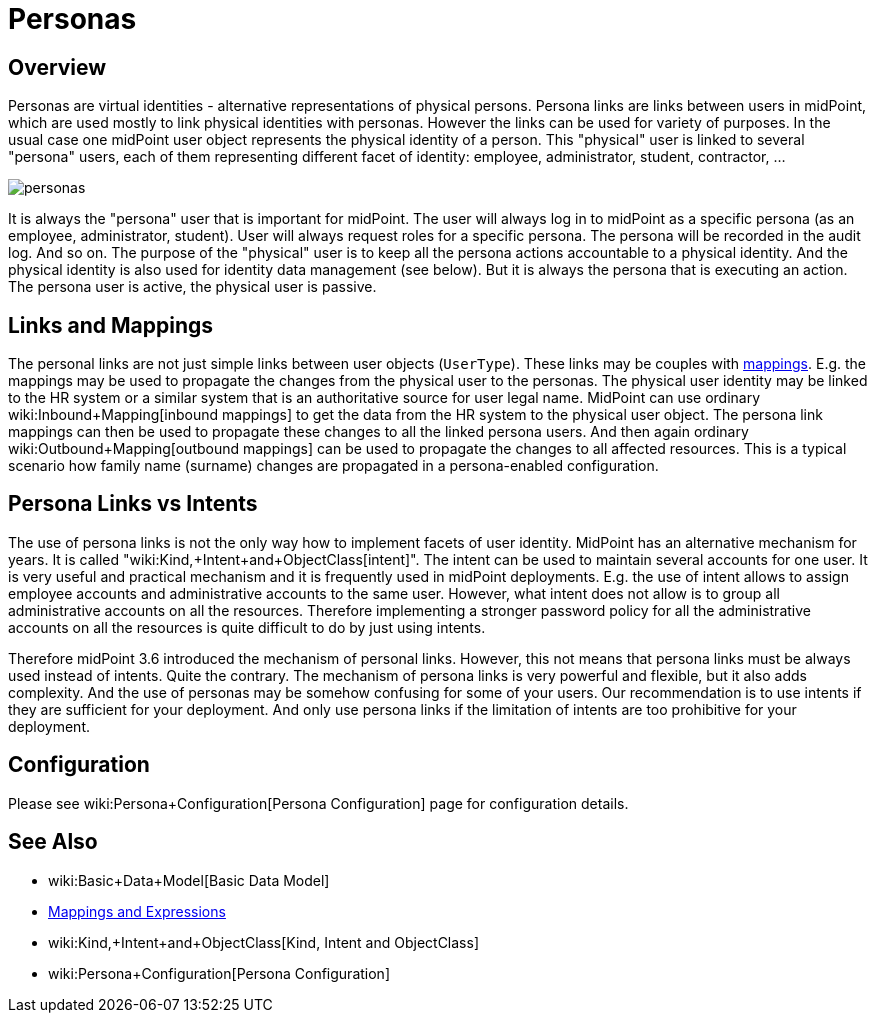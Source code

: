 = Personas
:page-wiki-name: Personas
:page-wiki-id: 24085857
:page-wiki-metadata-create-user: semancik
:page-wiki-metadata-create-date: 2017-04-19T10:00:01.401+02:00
:page-wiki-metadata-modify-user: semancik
:page-wiki-metadata-modify-date: 2017-05-04T16:22:20.009+02:00
:page-since: "3.6"
:page-midpoint-feature: true
:page-alias: { "parent" : "/midpoint/features/current/" }
:page-upkeep-status: yellow

== Overview

Personas are virtual identities - alternative representations of physical persons.
Persona links are links between users in midPoint, which are used mostly to link physical identities with personas.
However the links can be used for variety of purposes.
In the usual case one midPoint user object represents the physical identity of a person.
This "physical" user is linked to several "persona" users, each of them representing different facet of identity: employee, administrator, student, contractor, ...

image::personas.png[]

It is always the "persona" user that is important for midPoint.
The user will always log in to midPoint as a specific persona (as an employee, administrator, student).
User will always request roles for a specific persona.
The persona will be recorded in the audit log.
And so on.
The purpose of the "physical" user is to keep all the persona actions accountable to a physical identity.
And the physical identity is also used for identity data management (see below).
But it is always the persona that is executing an action.
The persona user is active, the physical user is passive.

== Links and Mappings

The personal links are not just simple links between user objects (`UserType`). These links may be couples with xref:/midpoint/reference/expressions/mappings/[mappings]. E.g. the mappings may be used to propagate the changes from the physical user to the personas.
The physical user identity may be linked to the HR system or a similar system that is an authoritative source for user legal name.
MidPoint can use ordinary wiki:Inbound+Mapping[inbound mappings] to get the data from the HR system to the physical user object.
The persona link mappings can then be used to propagate these changes to all the linked persona users.
And then again ordinary wiki:Outbound+Mapping[outbound mappings] can be used to propagate the changes to all affected resources.
This is a typical scenario how family name (surname) changes are propagated in a persona-enabled configuration.

== Persona Links vs Intents

The use of persona links is not the only way how to implement facets of user identity.
MidPoint has an alternative mechanism for years.
It is called "wiki:Kind,+Intent+and+ObjectClass[intent]". The intent can be used to maintain several accounts for one user.
It is very useful and practical mechanism and it is frequently used in midPoint deployments.
E.g. the use of intent allows to assign employee accounts and administrative accounts to the same user.
However, what intent does not allow is to group all administrative accounts on all the resources.
Therefore implementing a stronger password policy for all the administrative accounts on all the resources is quite difficult to do by just using intents.

Therefore midPoint 3.6 introduced the mechanism of personal links.
However, this not means that persona links must be always used instead of intents.
Quite the contrary.
The mechanism of persona links is very powerful and flexible, but it also adds complexity.
And the use of personas may be somehow confusing for some of your users.
Our recommendation is to use intents if they are sufficient for your deployment.
And only use persona links if the limitation of intents are too prohibitive for your deployment.

== Configuration

Please see wiki:Persona+Configuration[Persona Configuration] page for configuration details.

== See Also

* wiki:Basic+Data+Model[Basic Data Model]

* xref:/midpoint/reference/expressions/introduction/[Mappings and Expressions]

* wiki:Kind,+Intent+and+ObjectClass[Kind, Intent and ObjectClass]

* wiki:Persona+Configuration[Persona Configuration]